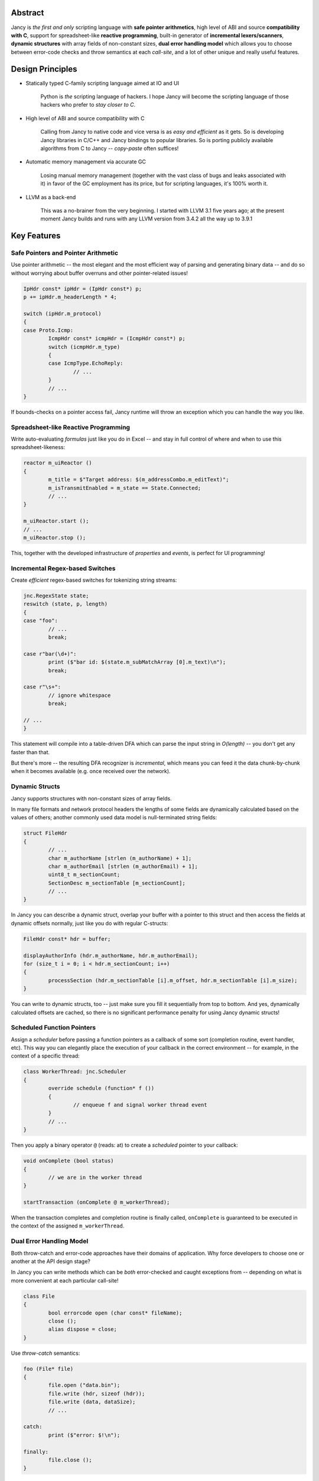 .. .............................................................................
..
..  This file is part of the Jancy toolkit.
..
..  Jancy is distributed under the MIT license.
..  For details see accompanying license.txt file,
..  the public copy of which is also available at:
..  http://tibbo.com/downloads/archive/jancy/license.txt
..
.. .............................................................................

.. raw:: html

	<img src="jancy-215x350.png" alt="Jancy" align="right">
	<h1>Jancy</h1>

.. image:: https://travis-ci.org/vovkos/jancy.svg?branch=master
	:target: https://travis-ci.org/vovkos/jancy
.. image:: https://ci.appveyor.com/api/projects/status/01gq23xd13twr8l5?svg=true
	:target: https://ci.appveyor.com/project/vovkos/jancy
.. image:: https://codecov.io/gh/vovkos/jancy/branch/master/graph/badge.svg
	:target: https://codecov.io/gh/vovkos/jancy
.. image:: https://img.shields.io/badge/donate-@jancy.org-blue.svg
	:align: right
	:target: http://jancy.org/donate.html?donate=jancy

Abstract
--------

Jancy is *the first and only* scripting language with **safe pointer arithmetics**, high level of ABI and source **compatibility with C**, support for spreadsheet-like **reactive programming**, built-in generator of **incremental lexers/scanners**, **dynamic structures** with array fields of non-constant sizes, **dual error handling model** which allows you to choose between error-code checks and throw semantics at each *call-site*, and a lot of other unique and really useful features.

Design Principles
-----------------

* Statically typed C-family scripting language aimed at IO and UI

	Python is *the* scripting language of hackers. I hope Jancy will become the scripting language of those hackers who prefer to *stay closer to C*.

* High level of ABI and source compatibility with C

	Calling from Jancy to native code and vice versa is as *easy and efficient* as it gets. So is developing Jancy libraries in C/C++ and Jancy bindings to popular libraries. So is porting publicly available algorithms from C to Jancy -- *copy-paste* often suffices!

* Automatic memory management via accurate GC

	Losing manual memory management (together with the vast class of bugs and leaks associated with it) in favor of the GC employment has its price, but for scripting languages, it's 100% worth it.

* LLVM as a back-end

	This was a no-brainer from the very beginning. I started with LLVM 3.1 five years ago; at the present moment Jancy builds and runs with any LLVM version from 3.4.2 all the way up to 3.9.1

Key Features
------------

Safe Pointers and Pointer Arithmetic
~~~~~~~~~~~~~~~~~~~~~~~~~~~~~~~~~~~~

Use pointer arithmetic -- the most elegant and the most efficient way of parsing and generating binary data -- and do so without worrying about buffer overruns and other pointer-related issues!

.. code:: cpp

	IpHdr const* ipHdr = (IpHdr const*) p;
	p += ipHdr.m_headerLength * 4;

	switch (ipHdr.m_protocol)
	{
	case Proto.Icmp:
		IcmpHdr const* icmpHdr = (IcmpHdr const*) p;
		switch (icmpHdr.m_type)
		{
		case IcmpType.EchoReply:
			// ...
		}
		// ...
	}

If bounds-checks on a pointer access fail, Jancy runtime will throw an exception which you can handle the way you like.

Spreadsheet-like Reactive Programming
~~~~~~~~~~~~~~~~~~~~~~~~~~~~~~~~~~~~~

Write auto-evaluating *formulas* just like you do in Excel -- and stay in full control of where and when to use this spreadsheet-likeness:

.. code:: cpp

	reactor m_uiReactor ()
	{
		m_title = $"Target address: $(m_addressCombo.m_editText)";
		m_isTransmitEnabled = m_state == State.Connected;
		// ...
	}

	m_uiReactor.start ();
	// ...
	m_uiReactor.stop ();

This, together with the developed infrastructure of *properties* and *events*, is perfect for UI programming!

Incremental Regex-based Switches
~~~~~~~~~~~~~~~~~~~~~~~~~~~~~~~~

Create *efficient* regex-based switches for tokenizing string streams:

.. code:: cpp

	jnc.RegexState state;
	reswitch (state, p, length)
	{
	case "foo":
		// ...
		break;

	case r"bar(\d+)":
		print ($"bar id: $(state.m_subMatchArray [0].m_text)\n");
		break;

	case r"\s+":
		// ignore whitespace
		break;

	// ...
	}

This statement will compile into a table-driven DFA which can parse the input string in *O(length)* -- you don't get any faster than that.

But there's more -- the resulting DFA recognizer is *incremental*, which means you can feed it the data chunk-by-chunk when it becomes available (e.g. once received over the network).

Dynamic Structs
~~~~~~~~~~~~~~~

Jancy supports structures with non-constant sizes of array fields.

In many file formats and network protocol headers the lengths of some fields are dynamically calculated based on the values of others; another commonly used data model is null-terminated string fields:

.. code:: cpp

	struct FileHdr
	{
		// ...
		char m_authorName [strlen (m_authorName) + 1];
		char m_authorEmail [strlen (m_authorEmail) + 1];
		uint8_t m_sectionCount;
		SectionDesc m_sectionTable [m_sectionCount];
		// ...
	}

In Jancy you can describe a dynamic struct, overlap your buffer with a pointer to this struct and then access the fields at dynamic offsets normally, just like you do with regular C-structs:

.. code:: cpp

	FileHdr const* hdr = buffer;

	displayAuthorInfo (hdr.m_authorName, hdr.m_authorEmail);
	for (size_t i = 0; i < hdr.m_sectionCount; i++)
	{
		processSection (hdr.m_sectionTable [i].m_offset, hdr.m_sectionTable [i].m_size);
	}

You can write to dynamic structs, too -- just make sure you fill it sequentially from top to bottom. And yes, dynamically calculated offsets are cached, so there is no significant performance penalty for using Jancy dynamic structs!

Scheduled Function Pointers
~~~~~~~~~~~~~~~~~~~~~~~~~~~

Assign a *scheduler* before passing a function pointers as a callback of some sort (completion routine, event handler, etc). This way you can elegantly place the execution of your callback in the correct environment -- for example, in the context of a specific thread:

.. code:: cpp

	class WorkerThread: jnc.Scheduler
	{
		override schedule (function* f ())
		{
			// enqueue f and signal worker thread event
		}
		// ...
	}

Then you apply a binary operator ``@`` (reads: at) to create a *scheduled* pointer to your callback:

.. code:: cpp

	void onComplete (bool status)
	{
		// we are in the worker thread
	}

	startTransaction (onComplete @ m_workerThread);


When the transaction completes and completion routine is finally called, ``onComplete`` is guaranteed to be executed in the context of the assigned ``m_workerThread``.

Dual Error Handling Model
~~~~~~~~~~~~~~~~~~~~~~~~~

Both throw-catch and error-code approaches have their domains of application. Why force developers to choose one or another at the API design stage?

In Jancy you can write methods which can be *both* error-checked and caught exceptions from -- depending on what is more convenient at each particular call-site!

.. code:: cpp

	class File
	{
		bool errorcode open (char const* fileName);
		close ();
		alias dispose = close;
	}

Use *throw-catch* semantics:

.. code:: cpp

	foo (File* file)
	{
		file.open ("data.bin");
		file.write (hdr, sizeof (hdr));
		file.write (data, dataSize);
		// ...

	catch:
		print ($"error: $!\n");

	finally:
		file.close ();
	}


...or do *error-code* checks where it works better:

.. code:: cpp

	bar ()
	{
		disposable File file;
		bool result = try file.open ("data.bin");
		if (!result)
		{
			print ($"can't open: $!\n");
			// ...
		}

		// ...
	}

On a side note, see how elegantly Jancy solves the problem of *deterministic resource release*? Create a type with a method (or an alias) named ``dispose`` -- and every ``disposable`` instance of this type will get ``dispose`` method called upon exiting the scope (no matter which exit route is taken, of course).

Dual Type Modifiers
~~~~~~~~~~~~~~~~~~~

Jancy introduces yet another cool feature called *dual type modifiers* -- i.e. modifiers which have *different meaning* depending on the context. One pattern dual modifiers apply really well to is *read-only fields*:

.. code:: cpp

	class C
	{
		int readonly m_readOnly;
		foo ();
	}

The ``readonly`` modifier's meaning depends on whether a call-site belongs to the *private-circle* of the namespace:

.. code:: cpp

	C.foo ()
	{
		m_readOnly = 10; // ok
	}

	bar (C* c)
	{
		print ($"c.m_readOnly = $(c.m_readOnly)\n"); // ok
		c.m_readOnly = 20; // error: cannot store to const-location
	}

No more writing dummy getters!

Another common pattern is a pointer field which *inherits mutability* from its container:

.. code:: cpp

	struct ListEntry
	{
		ListEntry cmut* m_next;
		variant m_value;
	}

The ``cmut`` modifier must be used on the type of a member -- field, method, property. The meaning of ``cmut`` then depends on whether the container is *mutable*:

.. code:: cpp

	bar (
		ListEntry* a,
		ListEntry const* b
		)
	{
		a.m_next.m_value = 10; // ok
		b.m_next.m_value = 10; // error: cannot store to const-location
	}

Implementing the equivalent functionality in C++ would require a private field and three accessors!

Finally, the most obvious application for dual modifiers -- *event fields*:

.. code:: cpp

	class C1
	{
		event m_onCompleted ();
		work ();
	}

The ``event`` modifier limits access to the methods of the underlying ``multicast`` depending on whether a call-site belongs to the *private-circle* of the namespace:

.. code:: cpp

	C.work ()
	{
		// ...
		m_onCompleted (); // ok
	}

	foo (C* c)
	{
		c.m_onCompleted += onCompleted; // adding/remove handlers is ok
		c.m_onCompleted (); // error: non-friends can't fire events
	}

Other Notable Features
----------------------

* Multiple inheritance
* Properties -- the most comprehensive implementation thereof!
* Weak events (which do not require to unsubscribe)
* Partial application for functions and properties
* Function redirection
* Extension namespaces
* Thread local storage
* Bitflag enums
* Big-endian integers
* Perl-style formatting
* Hexadecimal, raw and multi-line literals
* Opaque classes
* break<n>, continue<n>

...and many other cool and often unique features, which simply can't be covered in the quick intro.

Documentation
-------------

* `Jancy Language Manual <https://vovkos.github.io/jancy/language>`_
* `Jancy Standard Library Reference <https://vovkos.github.io/jancy/stdlib>`_
* `Jancy C API Reference <https://vovkos.github.io/jancy/api>`_
* `Jancy Compiler Overview <https://vovkos.github.io/jancy/compiler>`_
* `Jancy Grammar Reference <https://vovkos.github.io/jancy/grammar>`_
* `Jancy Build Guide <https://vovkos.github.io/jancy/build-guide>`_
